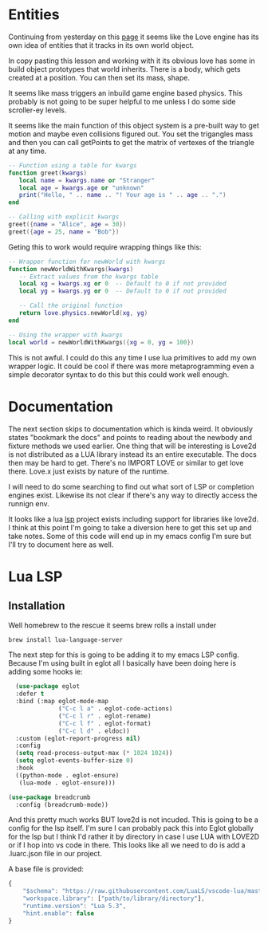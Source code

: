 * Entities

Continuing from yesterday on this [[https://rvagamejams.com/learn2love/pages/02-07-the-world.html][page]] it seems like the Love engine has its own idea of entities that it tracks in its own world object.

In copy pasting this lesson and working with it its obvious love has some in build object prototypes that world inherits. There is a body, which gets created at a position. You can then set its mass, shape.

It seems like mass triggers an inbuild game engine based physics. This probably is not going to be super helpful to me unless I do some side scroller-ey levels.

It seems like the main function of this object system is a pre-built way to get motion and maybe even collisions figured out. You set the trigangles mass and then you can call getPoints to get the matrix of vertexes of the triangle at any time.

#+begin_src lua
  -- Function using a table for kwargs
  function greet(kwargs)
     local name = kwargs.name or "Stranger"
     local age = kwargs.age or "unknown"
     print("Hello, " .. name .. "! Your age is " .. age .. ".")
  end

  -- Calling with explicit kwargs
  greet({name = "Alice", age = 30})
  greet({age = 25, name = "Bob"})  
#+end_src

Geting this to work would require wrapping things like this:

#+begin_src lua
    -- Wrapper function for newWorld with kwargs
    function newWorldWithKwargs(kwargs)
       -- Extract values from the kwargs table
       local xg = kwargs.xg or 0  -- Default to 0 if not provided
       local yg = kwargs.yg or 0  -- Default to 0 if not provided

       -- Call the original function
       return love.physics.newWorld(xg, yg)
    end

    -- Using the wrapper with kwargs
    local world = newWorldWithKwargs({xg = 0, yg = 100})
#+end_src

This is not awful. I could do this any time I use lua primitives to add my own wrapper logic. It could be cool if there was more metaprogramming even a simple decorator syntax to do this but this could work well enough.

* Documentation

The next section skips to documentation which is kinda weird. It obviously states "bookmark the docs" and points to reading about the newbody and fixture methods we used earlier. One thing that will be interesting is Love2d is not distributed as a LUA library instead its an entire executable. The docs then may be hard to get. There's no IMPORT LOVE or similar to get love there. Love.x just exists by nature of the runtime.

I will need to do some searching to find out what sort of LSP or completion engines exist. Likewise its not clear if there's any way to directly access the runnign env.

It looks like a lua [[https://github.com/LuaLS/lua-language-server?tab=readme-ov-file][lsp]] project exists including support for libraries like love2d. I think at this point I'm going to take a diversion here to get this set up and take notes. Some of this code will end up in my emacs config I'm sure but I'll try to document here as well.

* Lua LSP

** Installation

Well homebrew to the rescue it seems brew rolls a install under

#+begin_src bash
  brew install lua-language-server 
#+end_src

The next step for this is going to be adding it to my emacs LSP config. Because I'm using built in eglot all I basically have been doing here is adding some hooks ie:

#+begin_src emacs-lisp
        (use-package eglot
        :defer t
        :bind (:map eglot-mode-map
                    ("C-c l a" . eglot-code-actions)
                    ("C-c l r" . eglot-rename)
                    ("C-c l f" . eglot-format)
                    ("C-c l d" . eldoc))
        :custom (eglot-report-progress nil)
        :config
        (setq read-process-output-max (* 1024 1024))
        (setq eglot-events-buffer-size 0)
        :hook
        ((python-mode . eglot-ensure)
         (lua-mode . eglot-ensure)))

      (use-package breadcrumb
        :config (breadcrumb-mode))
#+end_src


And this pretty much works BUT love2d is not incuded. This is going to be a config for the lsp itself. I'm sure I can probably pack this into Eglot globally for the lsp but I think I'd rather it by directory in case I use LUA with LOVE2D or if I hop into vs code in there. This looks like all we need to do is add a .luarc.json file in our project.

A base file is provided:

#+begin_src javascript
  {
      "$schema": "https://raw.githubusercontent.com/LuaLS/vscode-lua/master/setting/schema.json",
      "workspace.library": ["path/to/library/directory"],
      "runtime.version": "Lua 5.3",
      "hint.enable": false
  }
#+end_src
